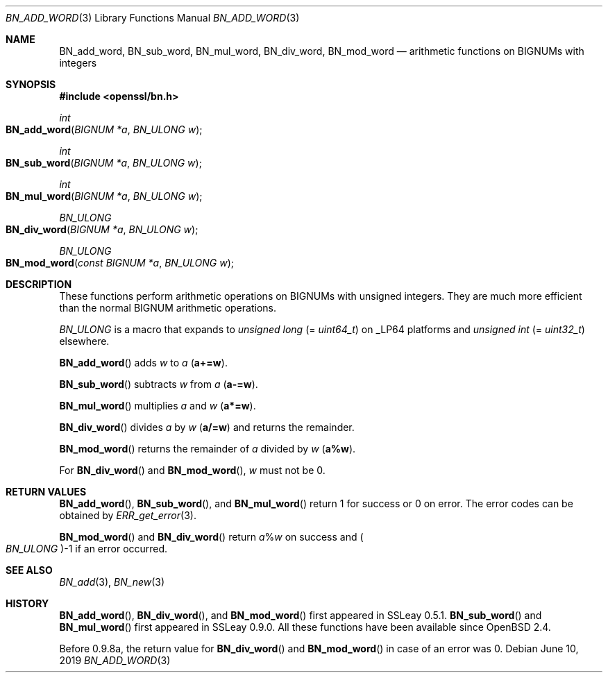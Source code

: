 .\" $OpenBSD: BN_add_word.3,v 1.9 2019/06/10 14:58:48 schwarze Exp $
.\" full merge up to: OpenSSL 9e183d22 Mar 11 08:56:44 2017 -0500
.\"
.\" This file was written by Ulf Moeller <ulf@openssl.org>.
.\" Copyright (c) 2000, 2005 The OpenSSL Project.  All rights reserved.
.\"
.\" Redistribution and use in source and binary forms, with or without
.\" modification, are permitted provided that the following conditions
.\" are met:
.\"
.\" 1. Redistributions of source code must retain the above copyright
.\"    notice, this list of conditions and the following disclaimer.
.\"
.\" 2. Redistributions in binary form must reproduce the above copyright
.\"    notice, this list of conditions and the following disclaimer in
.\"    the documentation and/or other materials provided with the
.\"    distribution.
.\"
.\" 3. All advertising materials mentioning features or use of this
.\"    software must display the following acknowledgment:
.\"    "This product includes software developed by the OpenSSL Project
.\"    for use in the OpenSSL Toolkit. (http://www.openssl.org/)"
.\"
.\" 4. The names "OpenSSL Toolkit" and "OpenSSL Project" must not be used to
.\"    endorse or promote products derived from this software without
.\"    prior written permission. For written permission, please contact
.\"    openssl-core@openssl.org.
.\"
.\" 5. Products derived from this software may not be called "OpenSSL"
.\"    nor may "OpenSSL" appear in their names without prior written
.\"    permission of the OpenSSL Project.
.\"
.\" 6. Redistributions of any form whatsoever must retain the following
.\"    acknowledgment:
.\"    "This product includes software developed by the OpenSSL Project
.\"    for use in the OpenSSL Toolkit (http://www.openssl.org/)"
.\"
.\" THIS SOFTWARE IS PROVIDED BY THE OpenSSL PROJECT ``AS IS'' AND ANY
.\" EXPRESSED OR IMPLIED WARRANTIES, INCLUDING, BUT NOT LIMITED TO, THE
.\" IMPLIED WARRANTIES OF MERCHANTABILITY AND FITNESS FOR A PARTICULAR
.\" PURPOSE ARE DISCLAIMED.  IN NO EVENT SHALL THE OpenSSL PROJECT OR
.\" ITS CONTRIBUTORS BE LIABLE FOR ANY DIRECT, INDIRECT, INCIDENTAL,
.\" SPECIAL, EXEMPLARY, OR CONSEQUENTIAL DAMAGES (INCLUDING, BUT
.\" NOT LIMITED TO, PROCUREMENT OF SUBSTITUTE GOODS OR SERVICES;
.\" LOSS OF USE, DATA, OR PROFITS; OR BUSINESS INTERRUPTION)
.\" HOWEVER CAUSED AND ON ANY THEORY OF LIABILITY, WHETHER IN CONTRACT,
.\" STRICT LIABILITY, OR TORT (INCLUDING NEGLIGENCE OR OTHERWISE)
.\" ARISING IN ANY WAY OUT OF THE USE OF THIS SOFTWARE, EVEN IF ADVISED
.\" OF THE POSSIBILITY OF SUCH DAMAGE.
.\"
.Dd $Mdocdate: June 10 2019 $
.Dt BN_ADD_WORD 3
.Os
.Sh NAME
.Nm BN_add_word ,
.Nm BN_sub_word ,
.Nm BN_mul_word ,
.Nm BN_div_word ,
.Nm BN_mod_word
.Nd arithmetic functions on BIGNUMs with integers
.Sh SYNOPSIS
.In openssl/bn.h
.Ft int
.Fo BN_add_word
.Fa "BIGNUM *a"
.Fa "BN_ULONG w"
.Fc
.Ft int
.Fo BN_sub_word
.Fa "BIGNUM *a"
.Fa "BN_ULONG w"
.Fc
.Ft int
.Fo BN_mul_word
.Fa "BIGNUM *a"
.Fa "BN_ULONG w"
.Fc
.Ft BN_ULONG
.Fo BN_div_word
.Fa "BIGNUM *a"
.Fa "BN_ULONG w"
.Fc
.Ft BN_ULONG
.Fo BN_mod_word
.Fa "const BIGNUM *a"
.Fa "BN_ULONG w"
.Fc
.Sh DESCRIPTION
These functions perform arithmetic operations on BIGNUMs with unsigned
integers.
They are much more efficient than the normal BIGNUM arithmetic
operations.
.Pp
.Vt BN_ULONG
is a macro that expands to
.Vt unsigned long Pq = Vt uint64_t
on
.Dv _LP64
platforms and
.Vt unsigned int Pq = Vt uint32_t
elsewhere.
.Pp
.Fn BN_add_word
adds
.Fa w
to
.Fa a
.Pq Li a+=w .
.Pp
.Fn BN_sub_word
subtracts
.Fa w
from
.Fa a
.Pq Li a-=w .
.Pp
.Fn BN_mul_word
multiplies
.Fa a
and
.Fa w
.Pq Li a*=w .
.Pp
.Fn BN_div_word
divides
.Fa a
by
.Fa w
.Pq Li a/=w
and returns the remainder.
.Pp
.Fn BN_mod_word
returns the remainder of
.Fa a
divided by
.Fa w
.Pq Li a%w .
.Pp
For
.Fn BN_div_word
and
.Fn BN_mod_word ,
.Fa w
must not be 0.
.Sh RETURN VALUES
.Fn BN_add_word ,
.Fn BN_sub_word ,
and
.Fn BN_mul_word
return 1 for success or 0 on error.
The error codes can be obtained by
.Xr ERR_get_error 3 .
.Pp
.Fn BN_mod_word
and
.Fn BN_div_word
return
.Fa a Ns % Ns Fa w
on success and
.Po Vt BN_ULONG Pc Ns -1
if an error occurred.
.Sh SEE ALSO
.Xr BN_add 3 ,
.Xr BN_new 3
.Sh HISTORY
.Fn BN_add_word ,
.Fn BN_div_word ,
and
.Fn BN_mod_word
first appeared in SSLeay 0.5.1.
.Fn BN_sub_word
and
.Fn BN_mul_word
first appeared in SSLeay 0.9.0.
All these functions have been available since
.Ox 2.4 .
.Pp
Before 0.9.8a, the return value for
.Fn BN_div_word
and
.Fn BN_mod_word
in case of an error was 0.
